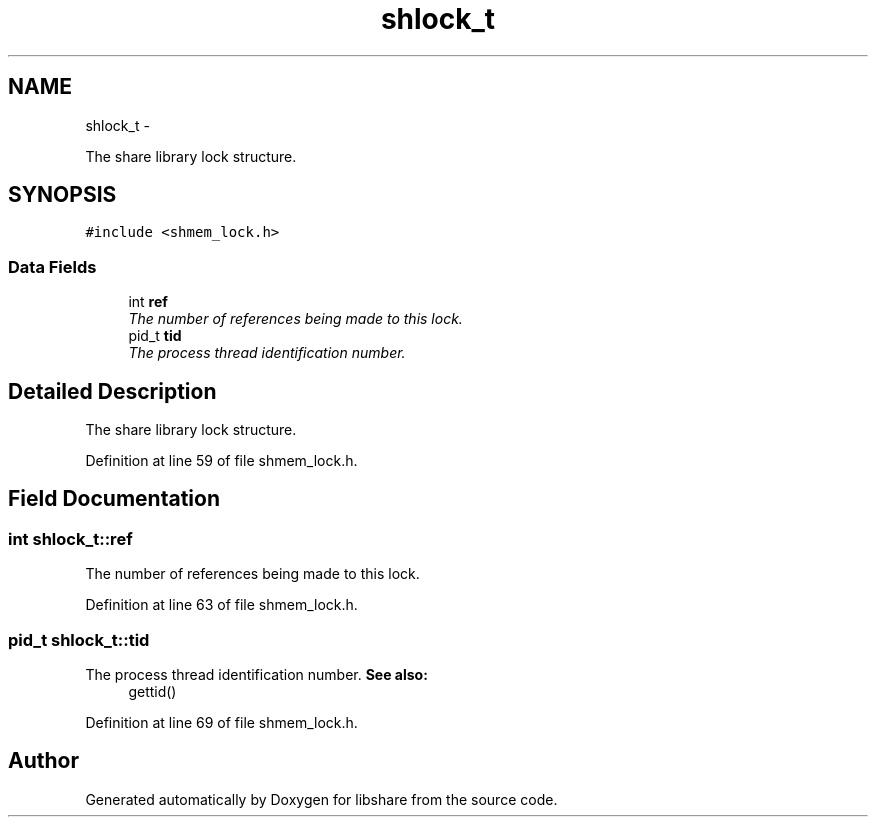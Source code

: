 .TH "shlock_t" 3 "31 May 2014" "Version 2.1.2" "libshare" \" -*- nroff -*-
.ad l
.nh
.SH NAME
shlock_t \- 
.PP
The share library lock structure.  

.SH SYNOPSIS
.br
.PP
.PP
\fC#include <shmem_lock.h>\fP
.SS "Data Fields"

.in +1c
.ti -1c
.RI "int \fBref\fP"
.br
.RI "\fIThe number of references being made to this lock. \fP"
.ti -1c
.RI "pid_t \fBtid\fP"
.br
.RI "\fIThe process thread identification number. \fP"
.in -1c
.SH "Detailed Description"
.PP 
The share library lock structure. 
.PP
Definition at line 59 of file shmem_lock.h.
.SH "Field Documentation"
.PP 
.SS "int \fBshlock_t::ref\fP"
.PP
The number of references being made to this lock. 
.PP
Definition at line 63 of file shmem_lock.h.
.SS "pid_t \fBshlock_t::tid\fP"
.PP
The process thread identification number. \fBSee also:\fP
.RS 4
gettid() 
.RE
.PP

.PP
Definition at line 69 of file shmem_lock.h.

.SH "Author"
.PP 
Generated automatically by Doxygen for libshare from the source code.
